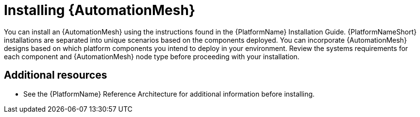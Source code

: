 
ifdef::context[:parent-context: {context}]


[id="installing-automation-mesh"]
= Installing {AutomationMesh}


:context: installing-automation-mesh


[role="_abstract"]
You can install an {AutomationMesh} using the instructions found in the {PlatformName} Installation Guide. {PlatformNameShort} installations are separated into unique scenarios based on the components deployed. You can incorporate {AutomationMesh} designs based on which platform components you intend to deploy in your environment. Review the systems requirements for each component and {AutomationMesh} node type before proceeding with your installation.


[role="_additional-resources"]
== Additional resources

* See the {PlatformName} Reference Architecture for additional information before installing.

ifdef::parent-context[:context: {parent-context}]
ifndef::parent-context[:!context:]
